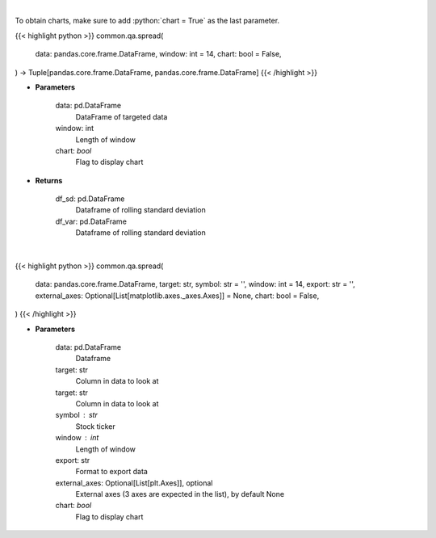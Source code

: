 .. role:: python(code)
    :language: python
    :class: highlight

|

To obtain charts, make sure to add :python:`chart = True` as the last parameter.

.. raw:: html

    <h3>
    > Getting data
    </h3>

{{< highlight python >}}
common.qa.spread(
    data: pandas.core.frame.DataFrame,
    window: int = 14,
    chart: bool = False,
) -> Tuple[pandas.core.frame.DataFrame, pandas.core.frame.DataFrame]
{{< /highlight >}}

.. raw:: html

    <p>
    Standard Deviation and Variance
    </p>

* **Parameters**

    data: pd.DataFrame
        DataFrame of targeted data
    window: int
        Length of window
    chart: *bool*
       Flag to display chart


* **Returns**

    df_sd: pd.DataFrame
        Dataframe of rolling standard deviation
    df_var: pd.DataFrame
        Dataframe of rolling standard deviation

|

.. raw:: html

    <h3>
    > Getting charts
    </h3>

{{< highlight python >}}
common.qa.spread(
    data: pandas.core.frame.DataFrame,
    target: str,
    symbol: str = '',
    window: int = 14,
    export: str = '',
    external_axes: Optional[List[matplotlib.axes._axes.Axes]] = None,
    chart: bool = False,
)
{{< /highlight >}}

.. raw:: html

    <p>
    View rolling spread
    </p>

* **Parameters**

    data: pd.DataFrame
        Dataframe
    target: str
        Column in data to look at
    target: str
        Column in data to look at
    symbol : str
        Stock ticker
    window : int
        Length of window
    export: str
        Format to export data
    external_axes: Optional[List[plt.Axes]], optional
        External axes (3 axes are expected in the list), by default None
    chart: *bool*
       Flag to display chart

